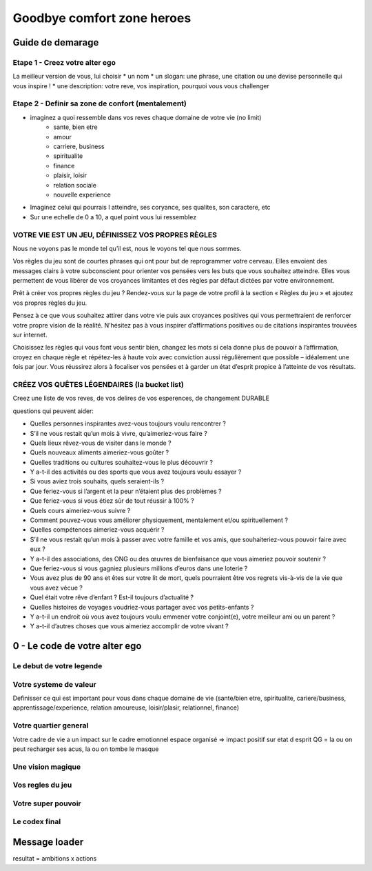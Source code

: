 Goodbye comfort zone heroes
###########################

Guide de demarage
*****************

Etape 1 - Creez votre alter ego
===============================

La meilleur version de vous, lui choisir
* un nom
* un slogan: une phrase, une citation ou une devise personnelle qui vous inspire !
* une description: votre reve, vos inspiration, pourquoi vous vous challenger

Etape 2 - Definir sa zone de confort (mentalement)
==================================================

* imaginez a quoi ressemble dans vos reves chaque domaine de votre vie (no limit)
    * sante, bien etre
    * amour
    * carriere, business
    * spiritualite
    * finance
    * plaisir, loisir
    * relation sociale
    * nouvelle experience
* Imaginez celui qui pourrais l atteindre, ses coryance, ses qualites, son caractere, etc
* Sur une echelle de 0 a 10, a quel point vous lui ressemblez

VOTRE VIE EST UN JEU, DÉFINISSEZ VOS PROPRES RÈGLES
===================================================

Nous ne voyons pas le monde tel qu’il est, nous le voyons tel que nous sommes.

Vos règles du jeu sont de courtes phrases qui ont pour but de reprogrammer votre cerveau. Elles envoient des messages clairs à votre subconscient pour orienter vos pensées vers les buts que vous souhaitez atteindre. Elles vous permettent de vous libérer de vos croyances limitantes et des règles par défaut dictées par votre environnement.

Prêt à créer vos propres règles du jeu ? Rendez-vous sur la page de votre profil à la section « Règles du jeu » et ajoutez vos propres règles du jeu.

Pensez à ce que vous souhaitez attirer dans votre vie puis aux croyances positives qui vous permettraient de renforcer votre propre vision de la réalité. N’hésitez pas à vous inspirer d’affirmations positives ou de citations inspirantes trouvées sur internet.

Choisissez les règles qui vous font vous sentir bien, changez les mots si cela donne plus de pouvoir à l’affirmation, croyez en chaque règle et répétez-les à haute voix avec conviction aussi régulièrement que possible – idéalement une fois par jour. Vous réussirez alors à focaliser vos pensées et à garder un état d’esprit propice à l’atteinte de vos résultats.

CRÉEZ VOS QUÊTES LÉGENDAIRES (la bucket list)
=============================================

Creez une liste de vos reves, de vos delires de vos esperences, de changement DURABLE

questions qui peuvent aider:

* Quelles personnes inspirantes avez-vous toujours voulu rencontrer ?
* S’il ne vous restait qu’un mois à vivre, qu’aimeriez-vous faire ?
* Quels lieux rêvez-vous de visiter dans le monde ?
* Quels nouveaux aliments aimeriez-vous goûter ?
* Quelles traditions ou cultures souhaitez-vous le plus découvrir ?
* Y a-t-il des activités ou des sports que vous avez toujours voulu essayer ?
* Si vous aviez trois souhaits, quels seraient-ils ?
* Que feriez-vous si l’argent et la peur n’étaient plus des problèmes ?
* Que feriez-vous si vous étiez sûr de tout réussir à 100% ?
* Quels cours aimeriez-vous suivre ?
* Comment pouvez-vous vous améliorer physiquement, mentalement et/ou spirituellement ?
* Quelles compétences aimeriez-vous acquérir ?
* S’il ne vous restait qu’un mois à passer avec votre famille et vos amis, que souhaiteriez-vous pouvoir faire avec eux ?
* Y a-t-il des associations, des ONG ou des œuvres de bienfaisance que vous aimeriez pouvoir soutenir ?
* Que feriez-vous si vous gagniez plusieurs millions d’euros dans une loterie ?
* Vous avez plus de 90 ans et êtes sur votre lit de mort, quels pourraient être vos regrets vis-à-vis de la vie que vous avez vécue ?
* Quel était votre rêve d’enfant ? Est-il toujours d’actualité ?
* Quelles histoires de voyages voudriez-vous partager avec vos petits-enfants ?
* Y a-t-il un endroit où vous avez toujours voulu emmener votre conjoint(e), votre meilleur ami ou un parent ?
* Y a-t-il d’autres choses que vous aimeriez accomplir de votre vivant ?

0 - Le code de votre alter ego
******************************

Le debut de votre legende
=========================

Votre systeme de valeur
=======================

Definisser ce qui est important pour vous dans chaque domaine de vie (sante/bien etre, spiritualite, cariere/business, apprentissage/experience, relation amoureuse, loisir/plasir, relationnel, finance)

Votre quartier general
======================

Votre cadre de vie a un impact sur le cadre emotionnel
espace organisé => impact positif sur etat d esprit
QG = la ou on peut recharger ses acus, la ou on tombe le masque

Une vision magique
==================

Vos regles du jeu
=================

Votre super pouvoir
===================

Le codex final
==============

Message loader
**************

resultat = ambitions x actions

